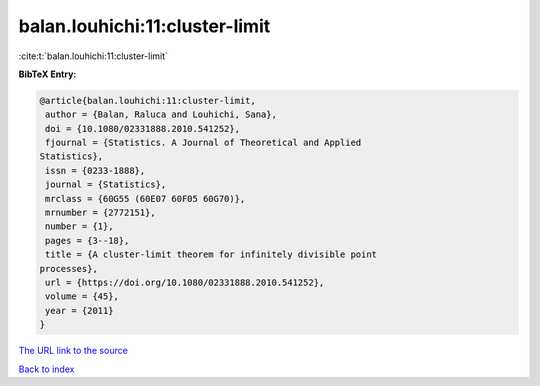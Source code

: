 balan.louhichi:11:cluster-limit
===============================

:cite:t:`balan.louhichi:11:cluster-limit`

**BibTeX Entry:**

.. code-block:: bibtex

   @article{balan.louhichi:11:cluster-limit,
    author = {Balan, Raluca and Louhichi, Sana},
    doi = {10.1080/02331888.2010.541252},
    fjournal = {Statistics. A Journal of Theoretical and Applied
   Statistics},
    issn = {0233-1888},
    journal = {Statistics},
    mrclass = {60G55 (60E07 60F05 60G70)},
    mrnumber = {2772151},
    number = {1},
    pages = {3--18},
    title = {A cluster-limit theorem for infinitely divisible point
   processes},
    url = {https://doi.org/10.1080/02331888.2010.541252},
    volume = {45},
    year = {2011}
   }

`The URL link to the source <ttps://doi.org/10.1080/02331888.2010.541252}>`__


`Back to index <../By-Cite-Keys.html>`__
